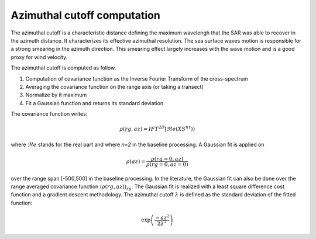 .. _cutoff:

*****************************
Azimuthal cutoff computation
*****************************

The azimuthal cutoff is a characteristic distance defining the maximum wavelengh that the SAR was able to recover in the azimuth distance.
It characterizes its effective azimuthal resolution. The sea surface waves motion is responsible for a strong smearing in the azimuth direction.
This smearing effect largely increases with the wave motion and is a good proxy for wind velocity.

The azimuthal cutoff is computed as follow.

1. Computation of covariance function as the Inverse Fourier Transform of the cross-spectrum
2. Averaging the covariance function on the range axis (or taking a transect)
3. Normalize by it maximum
4. Fit a Gaussian function and returns its standard deviation


The covariance function writes:

.. math::
   \rho(rg,az) = IFT^{2D}\left[\Re e(XS^{n\tau})\right)

where :math:`\Re e` stands for the real part and where `n=2` in the baseline processing.
A Gaussian fit is applied on

.. math::

    \underline{\rho}(az) = \dfrac{\rho(rg=0, az)}{\rho(rg=0, az=0)}

over the range span [-500,500] in the baseline processing.
In the literature, the Gaussian fit can also be done over the range averaged covariance function :math:`\left\langle\rho(rg,az)\right\rangle_{rg}`.
The Gaussian fit is realized with a least square difference cost function and a gradient descent methodology.
The azimuthal cutoff :math:`\lambda` is defined as the standard deviation of the fitted function:

.. math::

   \exp\left(\dfrac{-az^2}{2\lambda^2}\right)
